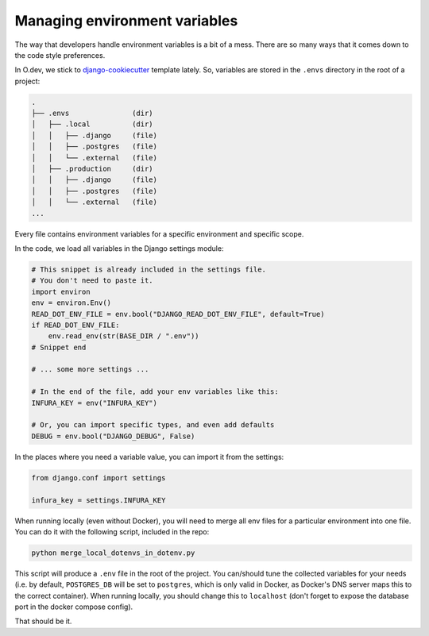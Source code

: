 Managing environment variables
==============================

The way that developers handle environment variables is a bit of a mess.
There are so many ways that it comes down to the code style preferences.

In O.dev, we stick to
`django-cookiecutter <https://github.com/cookiecutter/cookiecutter-django>`_
template lately. So, variables are stored in the ``.envs`` directory in the
root of a project:

.. code-block::

    .
    ├── .envs               (dir)
    │   ├── .local          (dir)
    │   │   ├── .django     (file)
    │   │   ├── .postgres   (file)
    │   │   └── .external   (file)
    │   ├── .production     (dir)
    │   │   ├── .django     (file)
    │   │   ├── .postgres   (file)
    │   │   └── .external   (file)
    ...

Every file contains environment variables for a specific environment and 
specific scope.

In the code, we load all variables in the Django settings module:

.. code-block:: python

    # This snippet is already included in the settings file.
    # You don't need to paste it.
    import environ
    env = environ.Env()
    READ_DOT_ENV_FILE = env.bool("DJANGO_READ_DOT_ENV_FILE", default=True)
    if READ_DOT_ENV_FILE:
        env.read_env(str(BASE_DIR / ".env"))
    # Snippet end

    # ... some more settings ...

    # In the end of the file, add your env variables like this:
    INFURA_KEY = env("INFURA_KEY")

    # Or, you can import specific types, and even add defaults
    DEBUG = env.bool("DJANGO_DEBUG", False)

In the places where you need a variable value, you can import it from the settings:

.. code-block:: python

    from django.conf import settings

    infura_key = settings.INFURA_KEY

When running locally (even without Docker), you will need to merge all env files
for a particular environment into one file. You can do it with the following
script, included in the repo:

.. code-block:: bash

    python merge_local_dotenvs_in_dotenv.py

This script will produce a ``.env`` file in the root of the project.
You can/should tune the collected variables for your needs (i.e. by default,
``POSTGRES_DB`` will be set to ``postgres``, which is only valid in Docker,
as Docker's DNS server maps this to the correct container). When running locally,
you should change this to ``localhost`` (don't forget to expose the database port
in the docker compose config).

That should be it.
